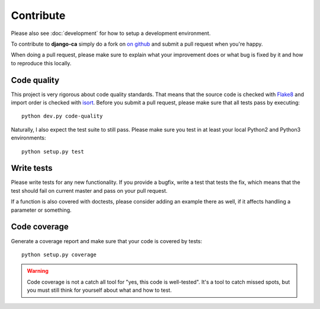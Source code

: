 ##########
Contribute
##########

Please also see :doc:`development` for how to setup a development environment.

To contribute to **django-ca** simply do a fork on `on github
<https://github.com/mathiasertl/django-ca>`_ and submit a pull request when
you're happy.

When doing a pull request, please make sure to explain what your improvement
does or what bug is fixed by it and how to reproduce this locally.

************
Code quality
************

This project is very rigorous about code quality standards. That means that the
source code is checked with `Flake8 <http://flake8.pycqa.org/en/latest/>`_ and
import order is checked with `isort <http://isort.readthedocs.io/en/latest/>`_.
Before you submit a pull request, please make sure that all tests pass by
executing::

     python dev.py code-quality

Naturally, I also expect the test suite to still pass. Please make sure you test
in at least your local Python2 and Python3 environments::

     python setup.py test

***********
Write tests
***********

Please write tests for any new functionality. If you provide a bugfix, write a
test that tests the fix, which means that the test should fail on current
master and pass on your pull request.

If a function is also covered with doctests, please consider adding an example
there as well, if it affects handling a parameter or something.

*************
Code coverage
*************

Generate a coverage report and make sure that your code is covered by tests::

     python setup.py coverage

.. WARNING::

   Code coverage is not a catch all tool for "yes, this code is well-tested".
   It's a tool to catch missed spots, but you must still think for yourself
   about what and how to test.
